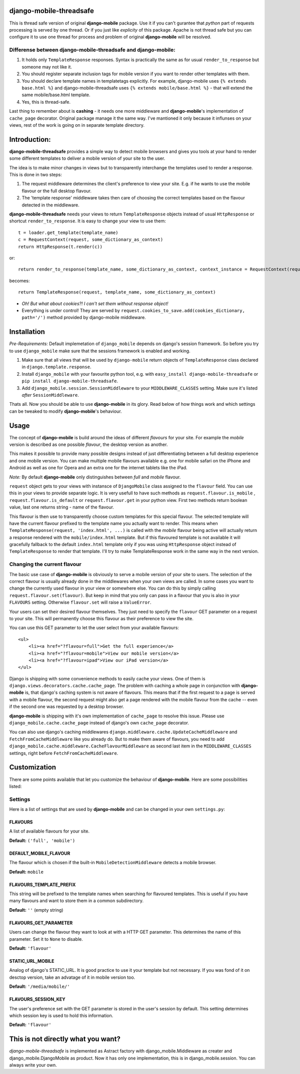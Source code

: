 
django-mobile-threadsafe
========================


This is thread safe version of original **django-mobile** package. Use it if you can't gurantee that *python* part of requests processing  is served by one thread. Or if you just like *explicity* of this package. Apache is not thread safe but you can configure it to use one thread for process and problem of original **django-mobile** will be resolved.


Differense between django-mobile-threadsafe and django-mobile:
--------------------------------------------------------------
1. It holds only ``TemplateResponse`` responses. Syntax is practically the same as for usual ``render_to_response`` but someone may not like it.
2. You should register separate inclusion tags for mobile version if you want to render other templates with them.
3. You should declare template names in templatetags explicitly. For example, django-mobile uses ``{% extends base.html %}`` and  django-mobile-threadsafe uses ``{% extends mobile/base.html %}``  - that will extend the same mobile/base.html template.
4. Yes, this is thread-safe.


Last thing to remember about is **cashing** - it needs one more middleware and **django-mobile**'s implementation of ``cache_page`` decorator. Original package manage it the same way. I've mantioned it only because it influnses on your views, rest of the work is going on in separate template directory.



Introduction:
=============

**django-mobile-threadsafe** provides a simple way to detect mobile browsers and gives
you tools at your hand to render some different templates to deliver a mobile
version of your site to the user. 

The idea is to make minor changes in views but to transparently
interchange the templates used to render a response. This is done in two
steps:

1. The request middleware determines the client's preference to view your site. E.g. if
   he wants to use the mobile flavour or the full desktop flavour.
2. The 'template response' middleware takes then care of choosing the correct templates based
   on the flavour detected in the middleware.

**django-mobile-threadsafe** needs your views to return ``TemplateResponse`` objects instead of usual ``HttpResponse`` or shortcut ``render_to_response``. It is easy to change your view to use them::

    t = loader.get_template(template_name)
    c = RequestContext(request, some_dictionary_as_context)
    return HttpResponse(t.render(c))

or::

    return render_to_response(template_name, some_dictionary_as_context, context_instance = RequestContext(request))

becomes::

    return TemplateResponse(request, template_name, some_dictionary_as_context)

- *Oh! But what about cookies?! I can't set them without response object!* 
- Everything is under control! They are served by ``request.cookies_to_save.add(cookies_dictionary, path='/')`` method provided by django-mobile middleware.

Installation
============

.. _installation:

*Pre-Requirements:* Default implemetation of ``django_mobile`` depends on django's session framework. So before you try to use ``django_mobile`` make sure that the sessions framework is enabled and working.

1. Make sure that all views that will be used by ``django-mobile`` return objects of ``TemplateResponse`` class declared in ``django.template.response``. 
2. Install ``django_mobile`` with your favourite python tool, e.g. with
   ``easy_install django-mobile-threadsafe`` or ``pip install django-mobile-threadsafe``.
3. Add ``django_mobile.session.SessionMiddleware`` to your
   ``MIDDLEWARE_CLASSES`` setting. Make sure it's listed *after* ``SessionMiddleware``.


Thats all. Now you should be able to use **django-mobile** in its glory. Read below of how
things work and which settings can be tweaked to modify **django-mobile**'s
behaviour.


Usage
=====

.. _flavours:

The concept of **django-mobile** is build around the ideas of different
*flavours* for your site. For example the *mobile* version is described as
one possible *flavour*, the desktop version as another.

This makes it possible to provide many possible designs instead of just
differentiating between a full desktop experience and one mobile version.  You
can make multiple mobile flavours available e.g. one for mobile safari on the
iPhone and Android as well as one for Opera and an extra one for the internet
tablets like the iPad.

*Note:* By default **django-mobile** only distinguishes between *full* and
*mobile* flavour.

``request`` object gets to your views with instansce of ``DjangoMobile`` 
class assigned to the ``flavour`` field. You can use this in your views to provide 
separate logic. It is very usefull to have such methods as ``request.flavour.is_mobile`` , 
``request.flavour.is_default`` or ``request.flavour.get`` in your python view.
First two methods return boolean value, last one returns string - name of the flavour.

This flavour is then use to transparently choose custom templates for this
special flavour. The selected template will have the current flavour prefixed
to the template name you actually want to render. This means when
``TemplateResponse(request, 'index.html', ...)`` is called with the *mobile* flavour
being active will actually return a response rendered with the
``mobile/index.html`` template. But if this flavoured template is not
available it will gracefully fallback to the default ``index.html`` template only 
if you was using ``HttpResponse`` object instead of ``TemplateResponse`` to render that template.
I'll try to make TemplateResponse work in the same way in the next version. 


Changing the current flavour
----------------------------

The basic use case of **django-mobile** is obviously to serve a mobile version
of your site to users. The selection of the correct flavour is usually already
done in the middlewares when your own views are called. In some cases you want
to change the currently used flavour in your view or somewhere else. You can
do this by simply calling ``request.flavour.set(flavour)``. But keep in mind 
that you only can pass in a flavour that you is also in your ``FLAVOURS``
setting. Otherwise ``flavour.set`` will raise a ``ValueError``. 

Your users can set their desired flavour themselves. They just need to specify
the ``flavour`` GET parameter on a request to your site. This will permanently
choose this flavour as their preference to view the site.

You can use this GET parameter to let the user select from your available
flavours::

    <ul>
        <li><a href="?flavour=full">Get the full experience</a>
        <li><a href="?flavour=mobile">View our mobile version</a>
        <li><a href="?flavour=ipad">View our iPad version</a>
    </ul>



.. _caching:

Django is shipping with some convenience methods to easily cache your views.
One of them is ``django.views.decorators.cache.cache_page``. The problem with
caching a whole page in conjunction with **django-mobile** is, that django's
caching system is not aware of flavours. This means that if the first request
to a page is served with a mobile flavour, the second request might also
get a page rendered with the mobile flavour from the cache -- even if the
second one was requested by a desktop browser.

**django-mobile** is shipping with it's own implementation of ``cache_page``
to resolve this issue. Please use ``django_mobile.cache.cache_page`` instead
of django's own ``cache_page`` decorator.

You can also use django's caching middlewares
``django.middleware.cache.UpdateCacheMiddleware`` and
``FetchFromCacheMiddleware`` like you already do. But to make them aware of
flavours, you need to add
``django_mobile.cache.middleware.CacheFlavourMiddleware`` as second last item
in the ``MIDDLEWARE_CLASSES`` settings, right before
``FetchFromCacheMiddleware``.


Customization
=============

.. _customization:

There are some points available that let you customize the behaviour of
**django-mobile**. Here are some possibilities listed:


Settings
--------

.. _settings:

Here is a list of settings that are used by **django-mobile** and can be
changed in your own ``settings.py``:

FLAVOURS
^^^^^^^^

A list of available flavours for your site.

**Default:** ``('full', 'mobile')``

DEFAULT_MOBILE_FLAVOUR
^^^^^^^^^^^^^^^^^^^^^^

The flavour which is chosen if the built-in ``MobileDetectionMiddleware``
detects a mobile browser.

**Default:** ``mobile``

FLAVOURS_TEMPLATE_PREFIX
^^^^^^^^^^^^^^^^^^^^^^^^

This string will be prefixed to the template names when searching for
flavoured templates. This is useful if you have many flavours and want to
store them in a common subdirectory.

**Default:** ``''`` (empty string)


FLAVOURS_GET_PARAMETER
^^^^^^^^^^^^^^^^^^^^^^

Users can change the flavour they want to look at with a HTTP GET parameter.
This determines the name of this parameter.  Set it to ``None`` to disable.

**Default:** ``'flavour'``


STATIC_URL_MOBILE
^^^^^^^^^^^^^^^^^

Analog of django's STATIC_URL. It is good practice to use it your template but not necessary. If you was fond of it on desctop version, take an advatage of it in mobile version too. 

**Default:** ``'/media/mobile/'``


FLAVOURS_SESSION_KEY
^^^^^^^^^^^^^^^^^^^^

The user's preference set with the GET parameter is stored in the user's
session by default. This setting determines which session key is used to hold this
information.

**Default:** ``'flavour'``


This is not directly what you want?
=============

*django-mobile-threadsafe* is implemented as Astract factory with django_mobile.Middleware as creater and django_mobile.DjangoMobile as product. Now it has only one implementation, this is in django_mobile.session. You can always write your own.

